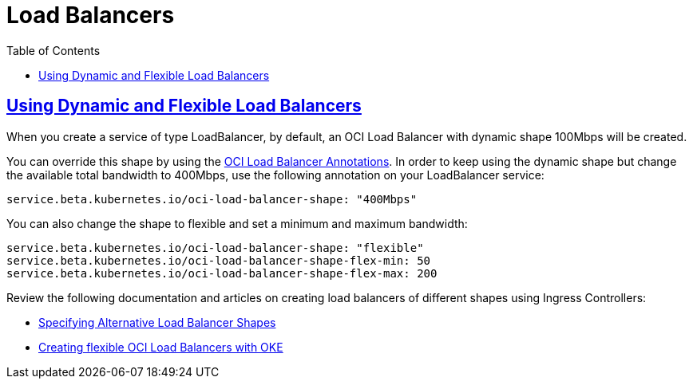 = Load Balancers
:idprefix:
:idseparator: -
:sectlinks:
:toc: auto

:uri-oci-documentation: https://docs.cloud.oracle.com/iaas/Content/home.htm
:uri-oci-kms: https://docs.cloud.oracle.com/iaas/Content/KeyManagement/Concepts/keyoverview.htm
:uri-oci-loadbalancer-annotations: https://github.com/oracle/oci-cloud-controller-manager/blob/master/docs/load-balancer-annotations.md
:uri-oci-manage-dynamic-groups: https://docs.cloud.oracle.com/iaas/Content/Identity/Tasks/managingdynamicgroups.htm
:uri-oci-manage-policies: https://docs.cloud.oracle.com/iaas/Content/Identity/Tasks/managingpolicies.htm
:uri-oci-load-balancers: https://docs.oracle.com/en-us/iaas/Content/ContEng/Tasks/contengcreatingloadbalancer.htm#Specifyi
:uri-oci-oke-flexible-loadbalancers: https://medium.com/@lmukadam/creating-flexible-oci-load-balancers-with-oke-bd98e0318976

== Using Dynamic and Flexible Load Balancers

When you create a service of type LoadBalancer, by default, an OCI Load Balancer with dynamic shape 100Mbps will be created.

.You can override this shape by using the {uri-oci-loadbalancer-annotations}[OCI Load Balancer Annotations]. In order to keep using the dynamic shape but change the available total bandwidth to 400Mbps, use the following annotation on your LoadBalancer service:
```
service.beta.kubernetes.io/oci-load-balancer-shape: "400Mbps"
```

.You can also change the shape to flexible and set a minimum and maximum bandwidth:
```
service.beta.kubernetes.io/oci-load-balancer-shape: "flexible"
service.beta.kubernetes.io/oci-load-balancer-shape-flex-min: 50
service.beta.kubernetes.io/oci-load-balancer-shape-flex-max: 200
```

.Review the following documentation and articles on creating load balancers of different shapes using Ingress Controllers:
* {uri-oci-load-balancers}[Specifying Alternative Load Balancer Shapes]
* {uri-oci-oke-flexible-loadbalancers}[Creating flexible OCI Load Balancers with OKE]
